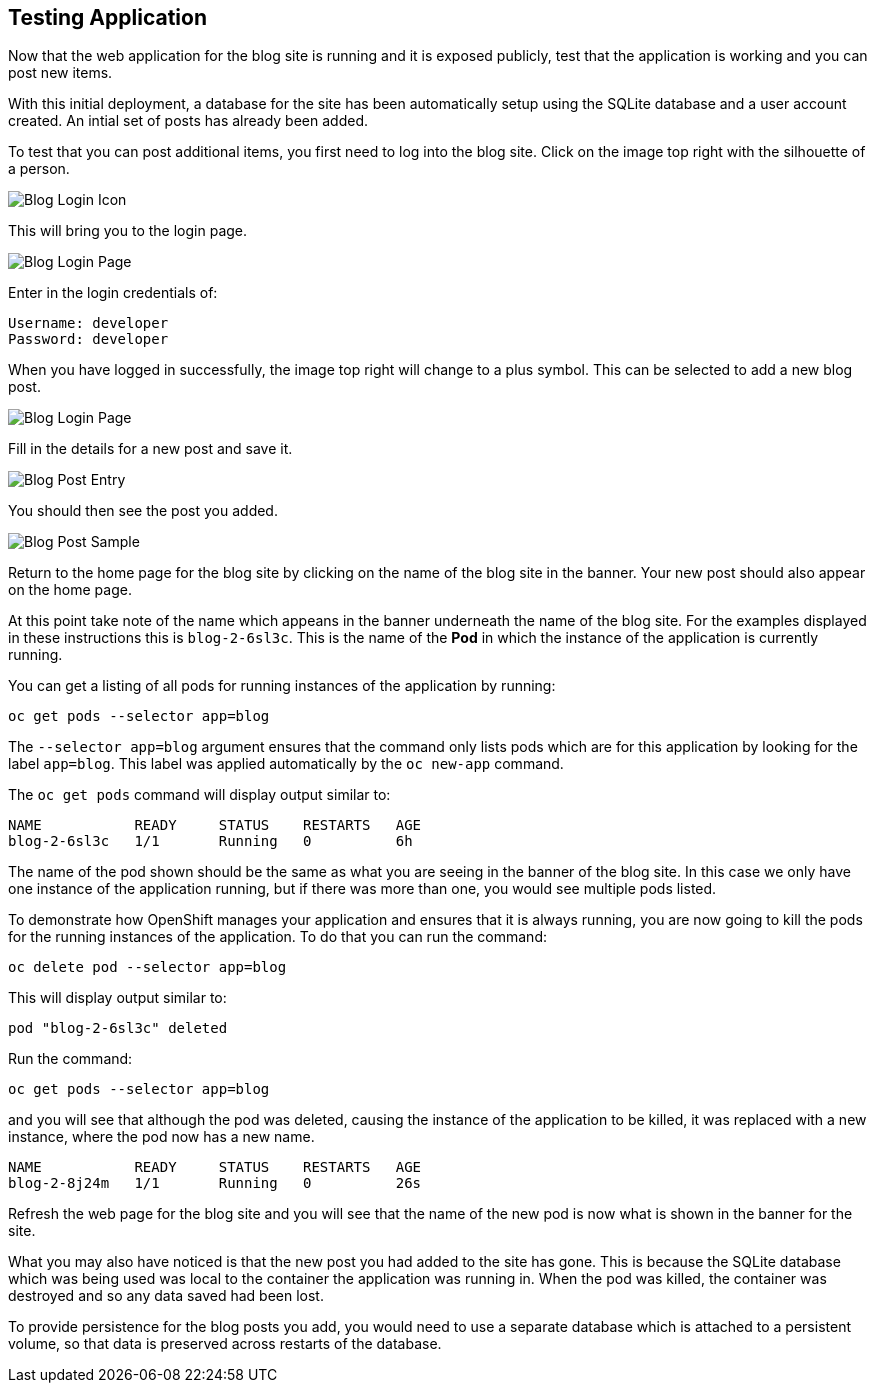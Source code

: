 ## Testing Application

Now that the web application for the blog site is running and it is exposed
publicly, test that the application is working and you can post new items.

With this initial deployment, a database for the site has been automatically
setup using the SQLite database and a user account created. An intial set
of posts has already been added.

To test that you can post additional items, you first need to log into the
blog site. Click on the image top right with the silhouette of a person.

image::blog-login-icon.png[Blog Login Icon]

This will bring you to the login page.

image::blog-login-page.png[Blog Login Page]

Enter in the login credentials of:

[source]
----
Username: developer
Password: developer
----

When you have logged in successfully, the image top right will change to a
plus symbol. This can be selected to add a new blog post.

image::blog-login-page.png[Blog Login Page]

Fill in the details for a new post and save it.

image::blog-post-entry.png[Blog Post Entry]

You should then see the post you added.

image::blog-post-sample.png[Blog Post Sample]

Return to the home page for the blog site by clicking on the name of the
blog site in the banner. Your new post should also appear on the home page.

At this point take note of the name which appeans in the banner underneath
the name of the blog site. For the examples displayed in these instructions
this is `blog-2-6sl3c`. This is the name of the **Pod** in which the
instance of the application is currently running.

You can get a listing of all pods for running instances of the application
by running:

[source]
----
oc get pods --selector app=blog
----

The `--selector app=blog` argument ensures that the command only lists pods
which are for this application by looking for the label `app=blog`. This
label was applied automatically by the `oc new-app` command.

The `oc get pods` command will display output similar to:

[source]
----
NAME           READY     STATUS    RESTARTS   AGE
blog-2-6sl3c   1/1       Running   0          6h
----

The name of the pod shown should be the same as what you are seeing in the
banner of the blog site. In this case we only have one instance of the
application running, but if there was more than one, you would see multiple
pods listed.

To demonstrate how OpenShift manages your application and ensures that it
is always running, you are now going to kill the pods for the running
instances of the application. To do that you can run the command:

[source]
----
oc delete pod --selector app=blog
----

This will display output similar to:

[source]
----
pod "blog-2-6sl3c" deleted
----

Run the command:

[source]
----
oc get pods --selector app=blog
----

and you will see that although the pod was deleted, causing the instance of
the application to be killed, it was replaced with a new instance, where
the pod now has a new name.

[source]
----
NAME           READY     STATUS    RESTARTS   AGE
blog-2-8j24m   1/1       Running   0          26s
----

Refresh the web page for the blog site and you will see that the name of
the new pod is now what is shown in the banner for the site.

What you may also have noticed is that the new post you had added to the
site has gone. This is because the SQLite database which was being used was
local to the container the application was running in. When the pod was
killed, the container was destroyed and so any data saved had been lost.

To provide persistence for the blog posts you add, you would need to use
a separate database which is attached to a persistent volume, so that data
is preserved across restarts of the database.
